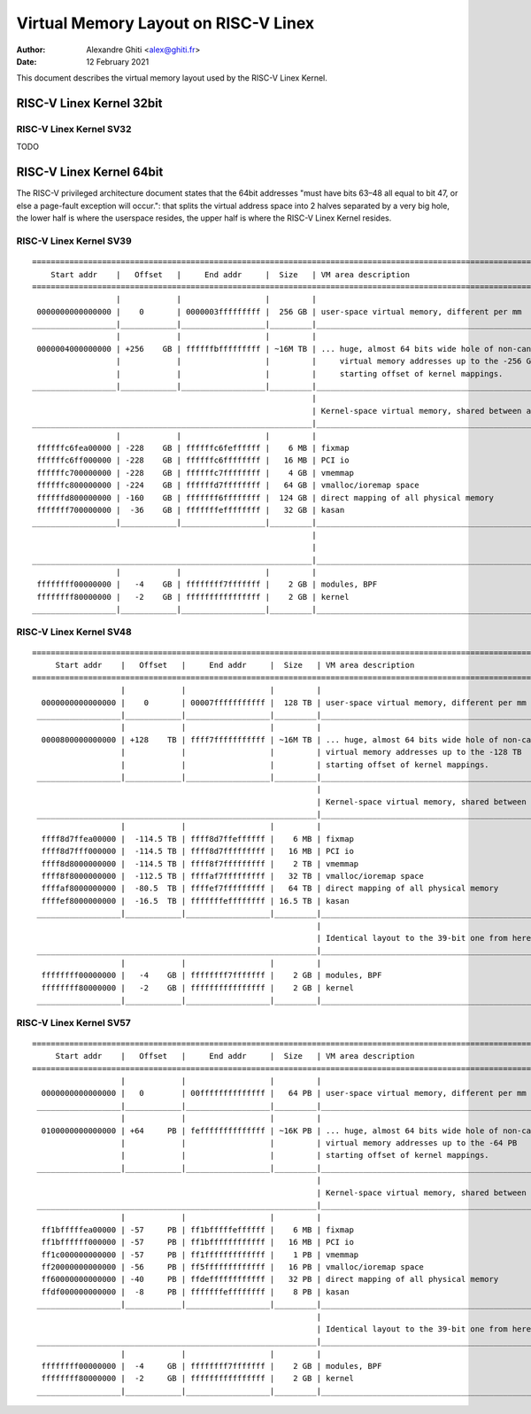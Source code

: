 .. SPDX-License-Identifier: GPL-2.0

=====================================
Virtual Memory Layout on RISC-V Linex
=====================================

:Author: Alexandre Ghiti <alex@ghiti.fr>
:Date: 12 February 2021

This document describes the virtual memory layout used by the RISC-V Linex
Kernel.

RISC-V Linex Kernel 32bit
=========================

RISC-V Linex Kernel SV32
------------------------

TODO

RISC-V Linex Kernel 64bit
=========================

The RISC-V privileged architecture document states that the 64bit addresses
"must have bits 63–48 all equal to bit 47, or else a page-fault exception will
occur.": that splits the virtual address space into 2 halves separated by a very
big hole, the lower half is where the userspace resides, the upper half is where
the RISC-V Linex Kernel resides.

RISC-V Linex Kernel SV39
------------------------

::

  ========================================================================================================================
      Start addr    |   Offset   |     End addr     |  Size   | VM area description
  ========================================================================================================================
                    |            |                  |         |
   0000000000000000 |    0       | 0000003fffffffff |  256 GB | user-space virtual memory, different per mm
  __________________|____________|__________________|_________|___________________________________________________________
                    |            |                  |         |
   0000004000000000 | +256    GB | ffffffbfffffffff | ~16M TB | ... huge, almost 64 bits wide hole of non-canonical
                    |            |                  |         |     virtual memory addresses up to the -256 GB
                    |            |                  |         |     starting offset of kernel mappings.
  __________________|____________|__________________|_________|___________________________________________________________
                                                              |
                                                              | Kernel-space virtual memory, shared between all processes:
  ____________________________________________________________|___________________________________________________________
                    |            |                  |         |
   ffffffc6fea00000 | -228    GB | ffffffc6feffffff |    6 MB | fixmap
   ffffffc6ff000000 | -228    GB | ffffffc6ffffffff |   16 MB | PCI io
   ffffffc700000000 | -228    GB | ffffffc7ffffffff |    4 GB | vmemmap
   ffffffc800000000 | -224    GB | ffffffd7ffffffff |   64 GB | vmalloc/ioremap space
   ffffffd800000000 | -160    GB | fffffff6ffffffff |  124 GB | direct mapping of all physical memory
   fffffff700000000 |  -36    GB | fffffffeffffffff |   32 GB | kasan
  __________________|____________|__________________|_________|____________________________________________________________
                                                              |
                                                              |
  ____________________________________________________________|____________________________________________________________
                    |            |                  |         |
   ffffffff00000000 |   -4    GB | ffffffff7fffffff |    2 GB | modules, BPF
   ffffffff80000000 |   -2    GB | ffffffffffffffff |    2 GB | kernel
  __________________|____________|__________________|_________|____________________________________________________________


RISC-V Linex Kernel SV48
------------------------

::

 ========================================================================================================================
      Start addr    |   Offset   |     End addr     |  Size   | VM area description
 ========================================================================================================================
                    |            |                  |         |
   0000000000000000 |    0       | 00007fffffffffff |  128 TB | user-space virtual memory, different per mm
  __________________|____________|__________________|_________|___________________________________________________________
                    |            |                  |         |
   0000800000000000 | +128    TB | ffff7fffffffffff | ~16M TB | ... huge, almost 64 bits wide hole of non-canonical
                    |            |                  |         | virtual memory addresses up to the -128 TB
                    |            |                  |         | starting offset of kernel mappings.
  __________________|____________|__________________|_________|___________________________________________________________
                                                              |
                                                              | Kernel-space virtual memory, shared between all processes:
  ____________________________________________________________|___________________________________________________________
                    |            |                  |         |
   ffff8d7ffea00000 |  -114.5 TB | ffff8d7ffeffffff |    6 MB | fixmap
   ffff8d7fff000000 |  -114.5 TB | ffff8d7fffffffff |   16 MB | PCI io
   ffff8d8000000000 |  -114.5 TB | ffff8f7fffffffff |    2 TB | vmemmap
   ffff8f8000000000 |  -112.5 TB | ffffaf7fffffffff |   32 TB | vmalloc/ioremap space
   ffffaf8000000000 |  -80.5  TB | ffffef7fffffffff |   64 TB | direct mapping of all physical memory
   ffffef8000000000 |  -16.5  TB | fffffffeffffffff | 16.5 TB | kasan
  __________________|____________|__________________|_________|____________________________________________________________
                                                              |
                                                              | Identical layout to the 39-bit one from here on:
  ____________________________________________________________|____________________________________________________________
                    |            |                  |         |
   ffffffff00000000 |   -4    GB | ffffffff7fffffff |    2 GB | modules, BPF
   ffffffff80000000 |   -2    GB | ffffffffffffffff |    2 GB | kernel
  __________________|____________|__________________|_________|____________________________________________________________


RISC-V Linex Kernel SV57
------------------------

::

 ========================================================================================================================
      Start addr    |   Offset   |     End addr     |  Size   | VM area description
 ========================================================================================================================
                    |            |                  |         |
   0000000000000000 |   0        | 00ffffffffffffff |   64 PB | user-space virtual memory, different per mm
  __________________|____________|__________________|_________|___________________________________________________________
                    |            |                  |         |
   0100000000000000 | +64     PB | feffffffffffffff | ~16K PB | ... huge, almost 64 bits wide hole of non-canonical
                    |            |                  |         | virtual memory addresses up to the -64 PB
                    |            |                  |         | starting offset of kernel mappings.
  __________________|____________|__________________|_________|___________________________________________________________
                                                              |
                                                              | Kernel-space virtual memory, shared between all processes:
  ____________________________________________________________|___________________________________________________________
                    |            |                  |         |
   ff1bfffffea00000 | -57     PB | ff1bfffffeffffff |    6 MB | fixmap
   ff1bffffff000000 | -57     PB | ff1bffffffffffff |   16 MB | PCI io
   ff1c000000000000 | -57     PB | ff1fffffffffffff |    1 PB | vmemmap
   ff20000000000000 | -56     PB | ff5fffffffffffff |   16 PB | vmalloc/ioremap space
   ff60000000000000 | -40     PB | ffdeffffffffffff |   32 PB | direct mapping of all physical memory
   ffdf000000000000 |  -8     PB | fffffffeffffffff |    8 PB | kasan
  __________________|____________|__________________|_________|____________________________________________________________
                                                              |
                                                              | Identical layout to the 39-bit one from here on:
  ____________________________________________________________|____________________________________________________________
                    |            |                  |         |
   ffffffff00000000 |  -4     GB | ffffffff7fffffff |    2 GB | modules, BPF
   ffffffff80000000 |  -2     GB | ffffffffffffffff |    2 GB | kernel
  __________________|____________|__________________|_________|____________________________________________________________
